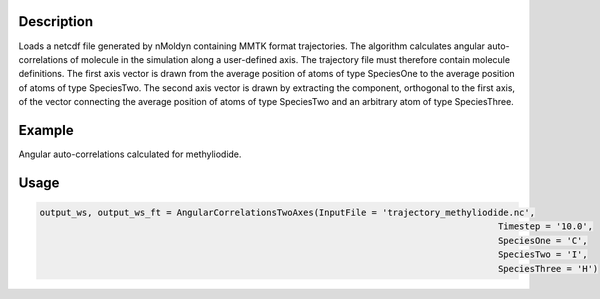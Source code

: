 .. algorithm::

.. summary::

.. relatedalgorithms::

.. properties::


Description
------------
Loads a netcdf file generated by nMoldyn containing MMTK format trajectories. The algorithm calculates angular auto-correlations of molecule in the simulation along a user-defined axis. The trajectory file must therefore contain molecule definitions.
The first axis vector is drawn from the average position of atoms of type SpeciesOne to the average position of atoms of type SpeciesTwo. The second axis vector is drawn by extracting the component, orthogonal to the first axis, of the vector connecting the average position of atoms of type SpeciesTwo and an arbitrary atom of type SpeciesThree.

Example
------------
Angular auto-correlations calculated for methyliodide.

.. image:: ../images/AngularCrossCorrelationsTwoAxes.png
    :align: center

Usage
-------

.. code-block:: python

    output_ws, output_ws_ft = AngularCorrelationsTwoAxes(InputFile = 'trajectory_methyliodide.nc',
                                                                                           Timestep = '10.0',
                                                                                           SpeciesOne = 'C',
                                                                                           SpeciesTwo = 'I',
                                                                                           SpeciesThree = 'H')

.. categories::

.. sourcelink::